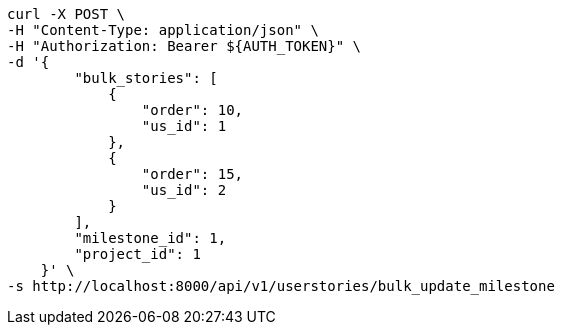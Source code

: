 [source,bash]
----
curl -X POST \
-H "Content-Type: application/json" \
-H "Authorization: Bearer ${AUTH_TOKEN}" \
-d '{
        "bulk_stories": [
            {
                "order": 10,
                "us_id": 1
            },
            {
                "order": 15,
                "us_id": 2
            }
        ],
        "milestone_id": 1,
        "project_id": 1
    }' \
-s http://localhost:8000/api/v1/userstories/bulk_update_milestone
----
